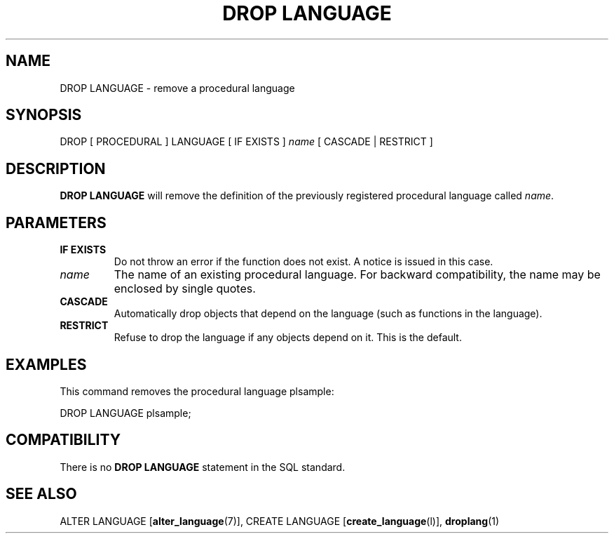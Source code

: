 .\\" auto-generated by docbook2man-spec $Revision: 1.1.1.1 $
.TH "DROP LANGUAGE" "" "2011-12-01" "SQL - Language Statements" "SQL Commands"
.SH NAME
DROP LANGUAGE \- remove a procedural language

.SH SYNOPSIS
.sp
.nf
DROP [ PROCEDURAL ] LANGUAGE [ IF EXISTS ] \fIname\fR [ CASCADE | RESTRICT ]
.sp
.fi
.SH "DESCRIPTION"
.PP
\fBDROP LANGUAGE\fR will remove the definition
of the previously registered procedural language called
\fIname\fR.
.SH "PARAMETERS"
.TP
\fBIF EXISTS\fR
Do not throw an error if the function does not exist. A notice is issued 
in this case.
.TP
\fB\fIname\fB\fR
The name of an existing procedural language. For backward
compatibility, the name may be enclosed by single quotes.
.TP
\fBCASCADE\fR
Automatically drop objects that depend on the language (such as
functions in the language).
.TP
\fBRESTRICT\fR
Refuse to drop the language if any objects depend on it. This
is the default.
.SH "EXAMPLES"
.PP
This command removes the procedural language
plsample:
.sp
.nf
DROP LANGUAGE plsample;
.sp
.fi
.SH "COMPATIBILITY"
.PP
There is no \fBDROP LANGUAGE\fR statement in the SQL
standard.
.SH "SEE ALSO"
ALTER LANGUAGE [\fBalter_language\fR(7)], CREATE LANGUAGE [\fBcreate_language\fR(l)], \fBdroplang\fR(1)
